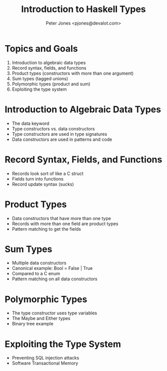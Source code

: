 #+title: Introduction to Haskell Types
#+author: Peter Jones <pjones@devalot.com>
#+startup: content

* Topics and Goals
  :PROPERTIES:
  :ID:       c4d4eaed-d7c4-4ddb-a5a6-d535603438d6
  :END:
  1. Introduction to algebraic data types
  2. Record syntax, fields, and functions
  3. Product types (constructors with more than one argument)
  4. Sum types (tagged unions)
  5. Polymorphic types (product and sum)
  6. Exploiting the type system
* Introduction to Algebraic Data Types
  - The data keyword
  - Type constructors vs. data constructors
  - Type constructors are used in type signatures
  - Data constructors are used in patterns and code
* Record Syntax, Fields, and Functions
  - Records look sort of like a C struct
  - Fields turn into functions
  - Record update syntax (sucks)
* Product Types
  - Data constructors that have more than one type
  - Records with more than one field are product types
  - Pattern matching to get the fields
* Sum Types
  - Multiple data constructors
  - Canonical example: Bool = False | True
  - Compared to a C enum
  - Pattern matching on all data constructors
* Polymorphic Types
  - The type constructor uses type variables
  - The Maybe and Either types
  - Binary tree example
* Exploiting the Type System
  - Preventing SQL injection attacks
  - Software Transactional Memory
